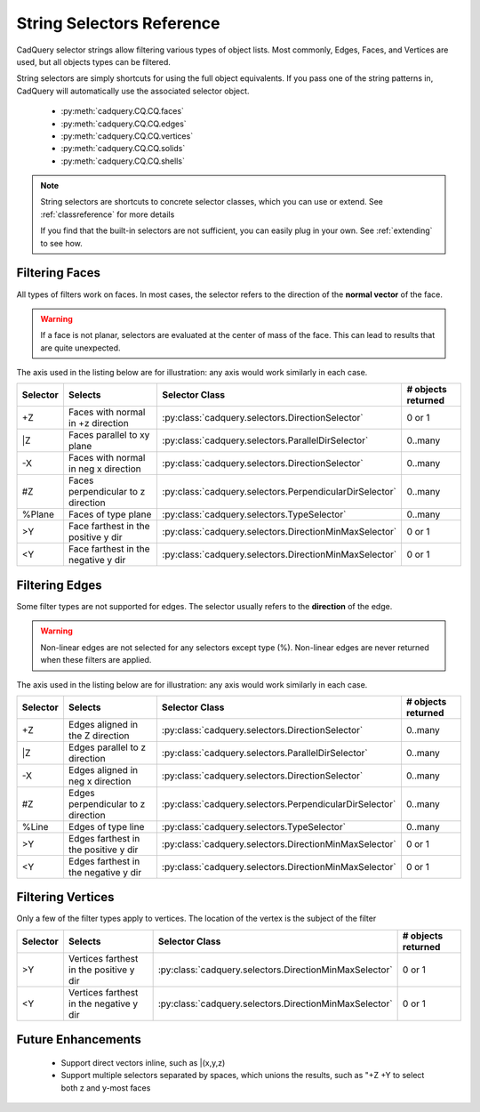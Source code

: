 .. _selector_reference:

String Selectors Reference
=============================

.. module:: cadquery

CadQuery selector strings allow filtering various types of object lists. Most commonly, Edges, Faces, and Vertices are
used, but all objects types can be filtered.

String selectors are simply shortcuts for using the full object equivalents. If you pass one of the
string patterns in, CadQuery will automatically use the associated selector object.

    * :py:meth:`cadquery.CQ.CQ.faces`
    * :py:meth:`cadquery.CQ.CQ.edges`
    * :py:meth:`cadquery.CQ.CQ.vertices`
    * :py:meth:`cadquery.CQ.CQ.solids`
    * :py:meth:`cadquery.CQ.CQ.shells`

.. note::

    String selectors are shortcuts to concrete selector classes, which you can use or extend. See
    :ref:`classreference` for more details

    If you find that the built-in selectors are not sufficient, you can easily plug in your own.
    See :ref:`extending` to see how.



.. _filteringfaces:

Filtering Faces
----------------

All types of filters work on faces.  In most cases, the selector refers to the direction of the **normal vector**
of the face.

.. warning::

    If a face is not planar, selectors are evaluated at the center of mass of the face. This can lead
    to results that are quite unexpected.

The axis used in the listing below are for illustration: any axis would work similarly in each case.

=========   ======================================  =======================================================  ==========================
Selector    Selects                                 Selector Class                                           # objects returned
=========   ======================================  =======================================================  ==========================
+Z          Faces with normal in +z direction       :py:class:`cadquery.selectors.DirectionSelector`         0 or 1
\|Z         Faces parallel to xy plane              :py:class:`cadquery.selectors.ParallelDirSelector`       0..many
-X          Faces with  normal in neg x direction   :py:class:`cadquery.selectors.DirectionSelector`         0..many
#Z          Faces perpendicular to z direction      :py:class:`cadquery.selectors.PerpendicularDirSelector`  0..many
%Plane      Faces of type plane                     :py:class:`cadquery.selectors.TypeSelector`              0..many
>Y          Face farthest in the positive y dir     :py:class:`cadquery.selectors.DirectionMinMaxSelector`   0 or 1
<Y          Face farthest in the negative y dir     :py:class:`cadquery.selectors.DirectionMinMaxSelector`   0 or 1
=========   ======================================  =======================================================  ==========================


.. _filteringedges:

Filtering Edges
----------------

Some filter types are not supported for edges.  The selector usually refers to the **direction** of the edge.

.. warning::

    Non-linear edges are not selected for any selectors except type (%). Non-linear edges are never returned
    when these filters are applied.

The axis used in the listing below are for illustration: any axis would work similarly in each case.


=========   ====================================    =======================================================     ==========================
Selector    Selects                                 Selector Class                                              # objects returned
=========   ====================================    =======================================================     ==========================
+Z          Edges aligned in the Z direction        :py:class:`cadquery.selectors.DirectionSelector`            0..many
\|Z         Edges parallel to z direction           :py:class:`cadquery.selectors.ParallelDirSelector`          0..many
-X          Edges aligned in neg x direction        :py:class:`cadquery.selectors.DirectionSelector`            0..many
#Z          Edges perpendicular to z direction      :py:class:`cadquery.selectors.PerpendicularDirSelector`     0..many
%Line       Edges of type line                      :py:class:`cadquery.selectors.TypeSelector`                 0..many
>Y          Edges farthest in the positive y dir    :py:class:`cadquery.selectors.DirectionMinMaxSelector`      0 or 1
<Y          Edges farthest in the negative y dir    :py:class:`cadquery.selectors.DirectionMinMaxSelector`      0 or 1
=========   ====================================    =======================================================     ==========================


.. _filteringvertices:

Filtering Vertices
-------------------

Only a few of the filter types apply to vertices. The location of the vertex is the subject of the filter

=========   =======================================    =======================================================     ==========================
Selector    Selects                                    Selector Class                                              # objects returned
=========   =======================================    =======================================================     ==========================
>Y          Vertices farthest in the positive y dir    :py:class:`cadquery.selectors.DirectionMinMaxSelector`      0 or 1
<Y          Vertices farthest in the negative y dir    :py:class:`cadquery.selectors.DirectionMinMaxSelector`      0 or 1
=========   =======================================    =======================================================     ==========================

Future Enhancements
--------------------

    * Support direct vectors inline, such as \|(x,y,z)
    * Support multiple selectors separated by spaces, which unions the results, such as "+Z +Y to select both z and y-most faces